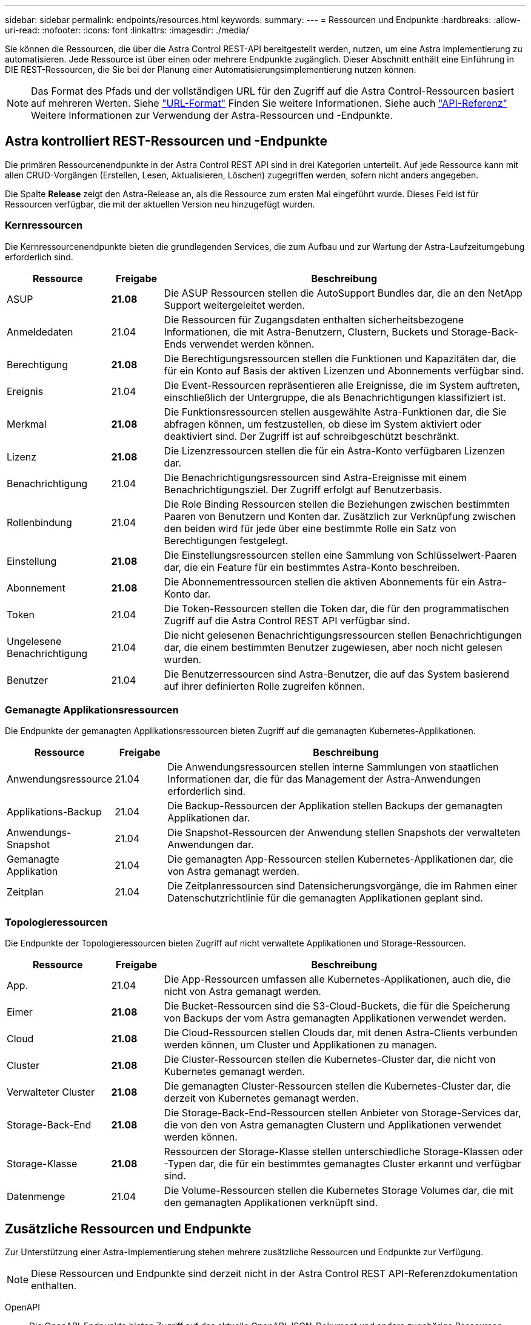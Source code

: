 ---
sidebar: sidebar 
permalink: endpoints/resources.html 
keywords:  
summary:  
---
= Ressourcen und Endpunkte
:hardbreaks:
:allow-uri-read: 
:nofooter: 
:icons: font
:linkattrs: 
:imagesdir: ./media/


[role="lead"]
Sie können die Ressourcen, die über die Astra Control REST-API bereitgestellt werden, nutzen, um eine Astra Implementierung zu automatisieren. Jede Ressource ist über einen oder mehrere Endpunkte zugänglich. Dieser Abschnitt enthält eine Einführung in DIE REST-Ressourcen, die Sie bei der Planung einer Automatisierungsimplementierung nutzen können.


NOTE: Das Format des Pfads und der vollständigen URL für den Zugriff auf die Astra Control-Ressourcen basiert auf mehreren Werten. Siehe link:../rest-core/url_format.html["URL-Format"] Finden Sie weitere Informationen. Siehe auch link:../reference/api_reference.html["API-Referenz"] Weitere Informationen zur Verwendung der Astra-Ressourcen und -Endpunkte.



== Astra kontrolliert REST-Ressourcen und -Endpunkte

Die primären Ressourcenendpunkte in der Astra Control REST API sind in drei Kategorien unterteilt. Auf jede Ressource kann mit allen CRUD-Vorgängen (Erstellen, Lesen, Aktualisieren, Löschen) zugegriffen werden, sofern nicht anders angegeben.

Die Spalte *Release* zeigt den Astra-Release an, als die Ressource zum ersten Mal eingeführt wurde. Dieses Feld ist für Ressourcen verfügbar, die mit der aktuellen Version neu hinzugefügt wurden.



=== Kernressourcen

Die Kernressourcenendpunkte bieten die grundlegenden Services, die zum Aufbau und zur Wartung der Astra-Laufzeitumgebung erforderlich sind.

[cols="20,10,70"]
|===
| Ressource | Freigabe | Beschreibung 


| ASUP | *21.08* | Die ASUP Ressourcen stellen die AutoSupport Bundles dar, die an den NetApp Support weitergeleitet werden. 


| Anmeldedaten | 21.04 | Die Ressourcen für Zugangsdaten enthalten sicherheitsbezogene Informationen, die mit Astra-Benutzern, Clustern, Buckets und Storage-Back-Ends verwendet werden können. 


| Berechtigung | *21.08* | Die Berechtigungsressourcen stellen die Funktionen und Kapazitäten dar, die für ein Konto auf Basis der aktiven Lizenzen und Abonnements verfügbar sind. 


| Ereignis | 21.04 | Die Event-Ressourcen repräsentieren alle Ereignisse, die im System auftreten, einschließlich der Untergruppe, die als Benachrichtigungen klassifiziert ist. 


| Merkmal | *21.08* | Die Funktionsressourcen stellen ausgewählte Astra-Funktionen dar, die Sie abfragen können, um festzustellen, ob diese im System aktiviert oder deaktiviert sind. Der Zugriff ist auf schreibgeschützt beschränkt. 


| Lizenz | *21.08* | Die Lizenzressourcen stellen die für ein Astra-Konto verfügbaren Lizenzen dar. 


| Benachrichtigung | 21.04 | Die Benachrichtigungsressourcen sind Astra-Ereignisse mit einem Benachrichtigungsziel. Der Zugriff erfolgt auf Benutzerbasis. 


| Rollenbindung | 21.04 | Die Role Binding Ressourcen stellen die Beziehungen zwischen bestimmten Paaren von Benutzern und Konten dar. Zusätzlich zur Verknüpfung zwischen den beiden wird für jede über eine bestimmte Rolle ein Satz von Berechtigungen festgelegt. 


| Einstellung | *21.08* | Die Einstellungsressourcen stellen eine Sammlung von Schlüsselwert-Paaren dar, die ein Feature für ein bestimmtes Astra-Konto beschreiben. 


| Abonnement | *21.08* | Die Abonnementressourcen stellen die aktiven Abonnements für ein Astra-Konto dar. 


| Token | 21.04 | Die Token-Ressourcen stellen die Token dar, die für den programmatischen Zugriff auf die Astra Control REST API verfügbar sind. 


| Ungelesene Benachrichtigung | 21.04 | Die nicht gelesenen Benachrichtigungsressourcen stellen Benachrichtigungen dar, die einem bestimmten Benutzer zugewiesen, aber noch nicht gelesen wurden. 


| Benutzer | 21.04 | Die Benutzerressourcen sind Astra-Benutzer, die auf das System basierend auf ihrer definierten Rolle zugreifen können. 
|===


=== Gemanagte Applikationsressourcen

Die Endpunkte der gemanagten Applikationsressourcen bieten Zugriff auf die gemanagten Kubernetes-Applikationen.

[cols="20,10,70"]
|===
| Ressource | Freigabe | Beschreibung 


| Anwendungsressource | 21.04 | Die Anwendungsressourcen stellen interne Sammlungen von staatlichen Informationen dar, die für das Management der Astra-Anwendungen erforderlich sind. 


| Applikations-Backup | 21.04 | Die Backup-Ressourcen der Applikation stellen Backups der gemanagten Applikationen dar. 


| Anwendungs-Snapshot | 21.04 | Die Snapshot-Ressourcen der Anwendung stellen Snapshots der verwalteten Anwendungen dar. 


| Gemanagte Applikation | 21.04 | Die gemanagten App-Ressourcen stellen Kubernetes-Applikationen dar, die von Astra gemanagt werden. 


| Zeitplan | 21.04 | Die Zeitplanressourcen sind Datensicherungsvorgänge, die im Rahmen einer Datenschutzrichtlinie für die gemanagten Applikationen geplant sind. 
|===


=== Topologieressourcen

Die Endpunkte der Topologieressourcen bieten Zugriff auf nicht verwaltete Applikationen und Storage-Ressourcen.

[cols="20,10,70"]
|===
| Ressource | Freigabe | Beschreibung 


| App. | 21.04 | Die App-Ressourcen umfassen alle Kubernetes-Applikationen, auch die, die nicht von Astra gemanagt werden. 


| Eimer | *21.08* | Die Bucket-Ressourcen sind die S3-Cloud-Buckets, die für die Speicherung von Backups der vom Astra gemanagten Applikationen verwendet werden. 


| Cloud | *21.08* | Die Cloud-Ressourcen stellen Clouds dar, mit denen Astra-Clients verbunden werden können, um Cluster und Applikationen zu managen. 


| Cluster | *21.08* | Die Cluster-Ressourcen stellen die Kubernetes-Cluster dar, die nicht von Kubernetes gemanagt werden. 


| Verwalteter Cluster | *21.08* | Die gemanagten Cluster-Ressourcen stellen die Kubernetes-Cluster dar, die derzeit von Kubernetes gemanagt werden. 


| Storage-Back-End | *21.08* | Die Storage-Back-End-Ressourcen stellen Anbieter von Storage-Services dar, die von den von Astra gemanagten Clustern und Applikationen verwendet werden können. 


| Storage-Klasse | *21.08* | Ressourcen der Storage-Klasse stellen unterschiedliche Storage-Klassen oder -Typen dar, die für ein bestimmtes gemanagtes Cluster erkannt und verfügbar sind. 


| Datenmenge | 21.04 | Die Volume-Ressourcen stellen die Kubernetes Storage Volumes dar, die mit den gemanagten Applikationen verknüpft sind. 
|===


== Zusätzliche Ressourcen und Endpunkte

Zur Unterstützung einer Astra-Implementierung stehen mehrere zusätzliche Ressourcen und Endpunkte zur Verfügung.


NOTE: Diese Ressourcen und Endpunkte sind derzeit nicht in der Astra Control REST API-Referenzdokumentation enthalten.

OpenAPI:: Die OpenAPI-Endpunkte bieten Zugriff auf das aktuelle OpenAPI JSON-Dokument und andere zugehörige Ressourcen.
OpenMetrics:: Die OpenMetrics-Endpunkte bieten über die OpenMetrics-Ressource Zugriff auf die Kontokennzahlen. Support ist mit dem Astra Control Center Implementierungsmodell verfügbar.

